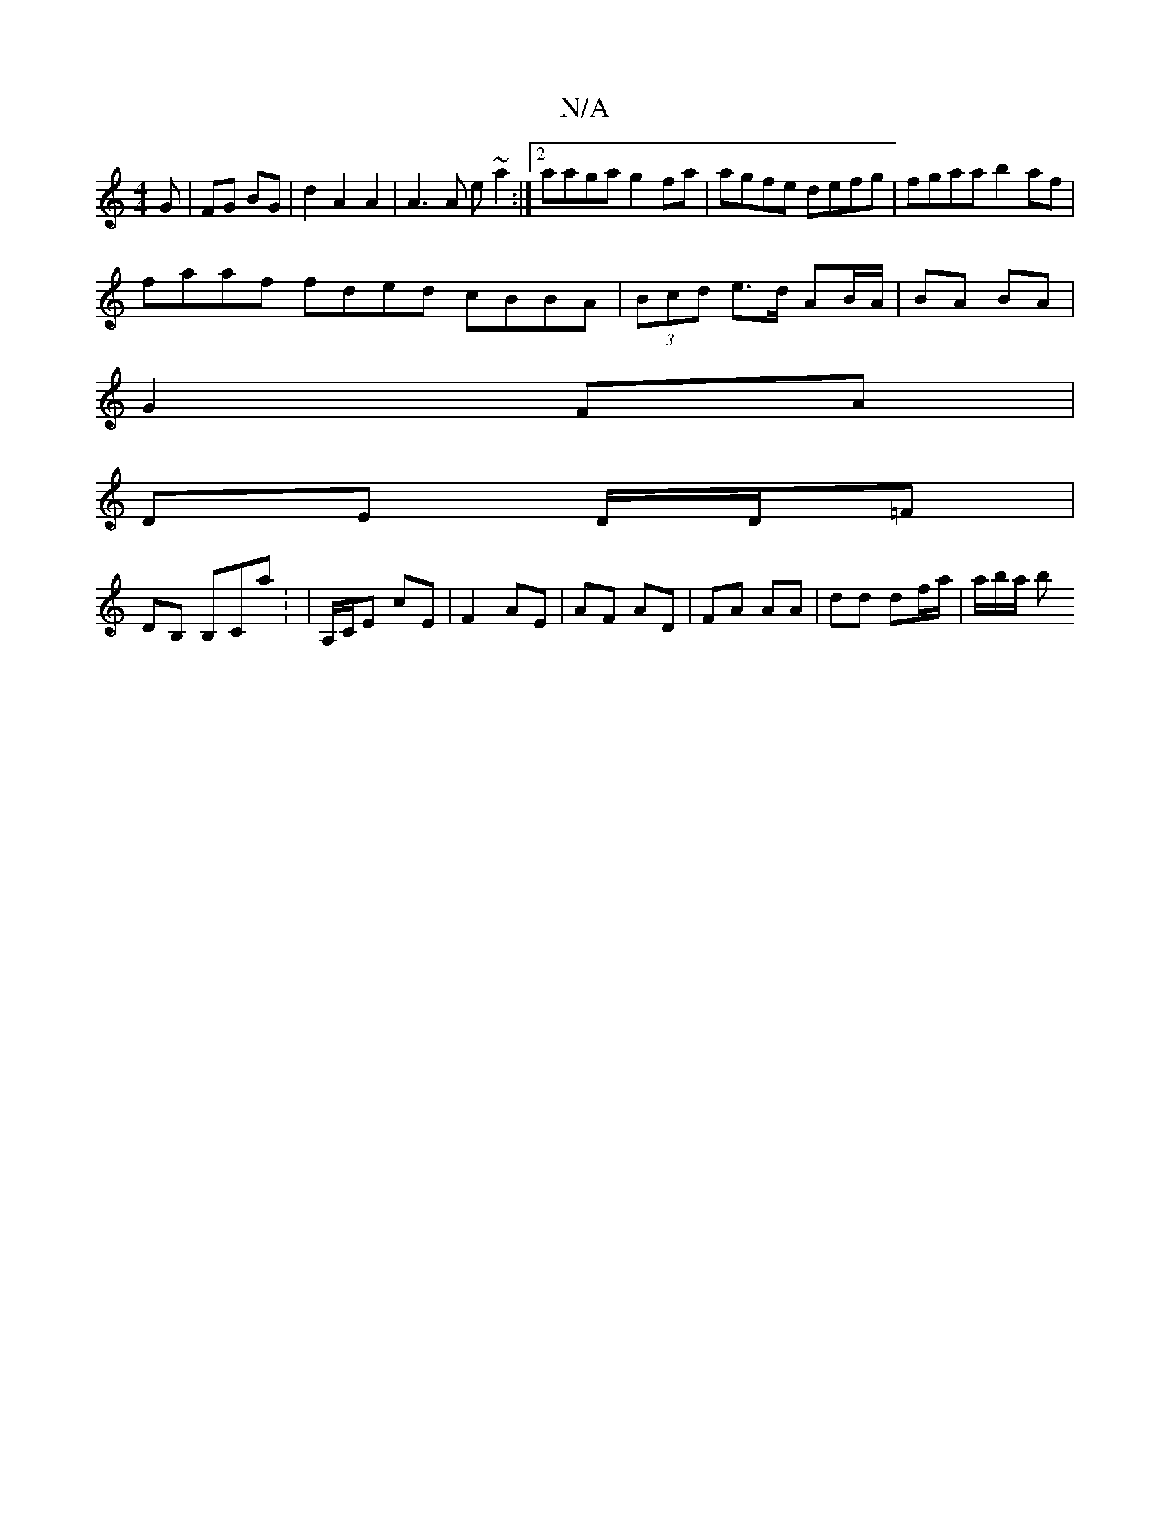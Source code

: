X:1
T:N/A
M:4/4
R:N/A
K:Cmajor
G | FG BG | d2A2 A2 | A3 A e~a2 :|2 aaga g2 fa | agfe defg | fgaa b2af |
faaf fded cBBA|(3Bcd e>d AB/A/ | BA BA |
G2 FA |
DE D/D/=F |
DB, B,Ca : | A,/C/E cE|F2 AE | AF AD | FA AA | dd df/a/ | a/b/a/ b
